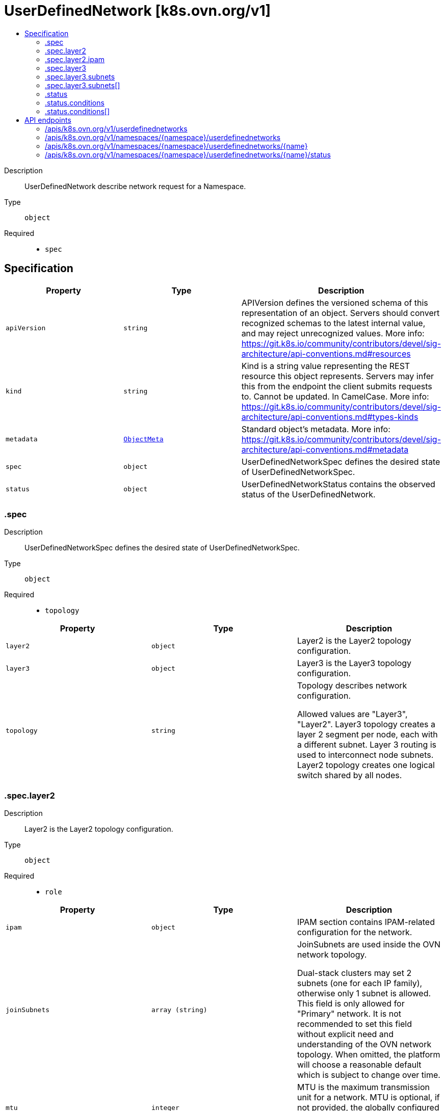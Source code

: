 // Automatically generated by 'openshift-apidocs-gen'. Do not edit.
:_mod-docs-content-type: ASSEMBLY
[id="userdefinednetwork-k8s-ovn-org-v1"]
= UserDefinedNetwork [k8s.ovn.org/v1]
:toc: macro
:toc-title:

toc::[]


Description::
+
--
UserDefinedNetwork describe network request for a Namespace.
--

Type::
  `object`

Required::
  - `spec`


== Specification

[cols="1,1,1",options="header"]
|===
| Property | Type | Description

| `apiVersion`
| `string`
| APIVersion defines the versioned schema of this representation of an object. Servers should convert recognized schemas to the latest internal value, and may reject unrecognized values. More info: https://git.k8s.io/community/contributors/devel/sig-architecture/api-conventions.md#resources

| `kind`
| `string`
| Kind is a string value representing the REST resource this object represents. Servers may infer this from the endpoint the client submits requests to. Cannot be updated. In CamelCase. More info: https://git.k8s.io/community/contributors/devel/sig-architecture/api-conventions.md#types-kinds

| `metadata`
| xref:../objects/index.adoc#io-k8s-apimachinery-pkg-apis-meta-v1-ObjectMeta[`ObjectMeta`]
| Standard object's metadata. More info: https://git.k8s.io/community/contributors/devel/sig-architecture/api-conventions.md#metadata

| `spec`
| `object`
| UserDefinedNetworkSpec defines the desired state of UserDefinedNetworkSpec.

| `status`
| `object`
| UserDefinedNetworkStatus contains the observed status of the UserDefinedNetwork.

|===
=== .spec
Description::
+
--
UserDefinedNetworkSpec defines the desired state of UserDefinedNetworkSpec.
--

Type::
  `object`

Required::
  - `topology`



[cols="1,1,1",options="header"]
|===
| Property | Type | Description

| `layer2`
| `object`
| Layer2 is the Layer2 topology configuration.

| `layer3`
| `object`
| Layer3 is the Layer3 topology configuration.

| `topology`
| `string`
| Topology describes network configuration.

Allowed values are "Layer3", "Layer2".
Layer3 topology creates a layer 2 segment per node, each with a different subnet. Layer 3 routing is used to interconnect node subnets.
Layer2 topology creates one logical switch shared by all nodes.

|===
=== .spec.layer2
Description::
+
--
Layer2 is the Layer2 topology configuration.
--

Type::
  `object`

Required::
  - `role`



[cols="1,1,1",options="header"]
|===
| Property | Type | Description

| `ipam`
| `object`
| IPAM section contains IPAM-related configuration for the network.

| `joinSubnets`
| `array (string)`
| JoinSubnets are used inside the OVN network topology.

Dual-stack clusters may set 2 subnets (one for each IP family), otherwise only 1 subnet is allowed.
This field is only allowed for "Primary" network.
It is not recommended to set this field without explicit need and understanding of the OVN network topology.
When omitted, the platform will choose a reasonable default which is subject to change over time.

| `mtu`
| `integer`
| MTU is the maximum transmission unit for a network.
MTU is optional, if not provided, the globally configured value in OVN-Kubernetes (defaults to 1400) is used for the network.

| `role`
| `string`
| Role describes the network role in the pod.

Allowed value is "Secondary".
Secondary network is only assigned to pods that use `k8s.v1.cni.cncf.io/networks` annotation to select given network.

| `subnets`
| `array (string)`
| Subnets are used for the pod network across the cluster.
Dual-stack clusters may set 2 subnets (one for each IP family), otherwise only 1 subnet is allowed.

The format should match standard CIDR notation (for example, "10.128.0.0/16").
This field must be omitted if `ipam.mode` is `Disabled`.

|===
=== .spec.layer2.ipam
Description::
+
--
IPAM section contains IPAM-related configuration for the network.
--

Type::
  `object`




[cols="1,1,1",options="header"]
|===
| Property | Type | Description

| `lifecycle`
| `string`
| Lifecycle controls IP addresses management lifecycle.

The only allowed value is Persistent. When set, OVN Kubernetes assigned IP addresses will be persisted in an
`ipamclaims.k8s.cni.cncf.io` object. These IP addresses will be reused by other pods if requested.
Only supported when mode is `Enabled`.

| `mode`
| `string`
| Mode controls how much of the IP configuration will be managed by OVN.
`Enabled` means OVN-Kubernetes will apply IP configuration to the SDN infrastructure and it will also assign IPs
from the selected subnet to the individual pods.
`Disabled` means OVN-Kubernetes will only assign MAC addresses and provide layer 2 communication, letting users
configure IP addresses for the pods.
`Disabled` is only available for Secondary networks.
By disabling IPAM, any Kubernetes features that rely on selecting pods by IP will no longer function
(such as network policy, services, etc). Additionally, IP port security will also be disabled for interfaces attached to this network.
Defaults to `Enabled`.

|===
=== .spec.layer3
Description::
+
--
Layer3 is the Layer3 topology configuration.
--

Type::
  `object`

Required::
  - `role`
  - `subnets`



[cols="1,1,1",options="header"]
|===
| Property | Type | Description

| `joinSubnets`
| `array (string)`
| JoinSubnets are used inside the OVN network topology.

Dual-stack clusters may set 2 subnets (one for each IP family), otherwise only 1 subnet is allowed.
This field is only allowed for "Primary" network.
It is not recommended to set this field without explicit need and understanding of the OVN network topology.
When omitted, the platform will choose a reasonable default which is subject to change over time.

| `mtu`
| `integer`
| MTU is the maximum transmission unit for a network.

MTU is optional, if not provided, the globally configured value in OVN-Kubernetes (defaults to 1400) is used for the network.

| `role`
| `string`
| Role describes the network role in the pod.

Allowed values are "Primary" and "Secondary".
Primary network is automatically assigned to every pod created in the same namespace.
Secondary network is only assigned to pods that use `k8s.v1.cni.cncf.io/networks` annotation to select given network.

| `subnets`
| `array`
| Subnets are used for the pod network across the cluster.

Dual-stack clusters may set 2 subnets (one for each IP family), otherwise only 1 subnet is allowed.
Given subnet is split into smaller subnets for every node.

| `subnets[]`
| `object`
| 

|===
=== .spec.layer3.subnets
Description::
+
--
Subnets are used for the pod network across the cluster.

Dual-stack clusters may set 2 subnets (one for each IP family), otherwise only 1 subnet is allowed.
Given subnet is split into smaller subnets for every node.
--

Type::
  `array`




=== .spec.layer3.subnets[]
Description::
+
--

--

Type::
  `object`

Required::
  - `cidr`



[cols="1,1,1",options="header"]
|===
| Property | Type | Description

| `cidr`
| `string`
| CIDR specifies L3Subnet, which is split into smaller subnets for every node.

| `hostSubnet`
| `integer`
| HostSubnet specifies the subnet size for every node.

When not set, it will be assigned automatically.

|===
=== .status
Description::
+
--
UserDefinedNetworkStatus contains the observed status of the UserDefinedNetwork.
--

Type::
  `object`




[cols="1,1,1",options="header"]
|===
| Property | Type | Description

| `conditions`
| `array`
| 

| `conditions[]`
| `object`
| Condition contains details for one aspect of the current state of this API Resource.

|===
=== .status.conditions
Description::
+
--

--

Type::
  `array`




=== .status.conditions[]
Description::
+
--
Condition contains details for one aspect of the current state of this API Resource.
--

Type::
  `object`

Required::
  - `lastTransitionTime`
  - `message`
  - `reason`
  - `status`
  - `type`



[cols="1,1,1",options="header"]
|===
| Property | Type | Description

| `lastTransitionTime`
| `string`
| lastTransitionTime is the last time the condition transitioned from one status to another.
This should be when the underlying condition changed.  If that is not known, then using the time when the API field changed is acceptable.

| `message`
| `string`
| message is a human readable message indicating details about the transition.
This may be an empty string.

| `observedGeneration`
| `integer`
| observedGeneration represents the .metadata.generation that the condition was set based upon.
For instance, if .metadata.generation is currently 12, but the .status.conditions[x].observedGeneration is 9, the condition is out of date
with respect to the current state of the instance.

| `reason`
| `string`
| reason contains a programmatic identifier indicating the reason for the condition's last transition.
Producers of specific condition types may define expected values and meanings for this field,
and whether the values are considered a guaranteed API.
The value should be a CamelCase string.
This field may not be empty.

| `status`
| `string`
| status of the condition, one of True, False, Unknown.

| `type`
| `string`
| type of condition in CamelCase or in foo.example.com/CamelCase.

|===

== API endpoints

The following API endpoints are available:

* `/apis/k8s.ovn.org/v1/userdefinednetworks`
- `GET`: list objects of kind UserDefinedNetwork
* `/apis/k8s.ovn.org/v1/namespaces/{namespace}/userdefinednetworks`
- `DELETE`: delete collection of UserDefinedNetwork
- `GET`: list objects of kind UserDefinedNetwork
- `POST`: create an UserDefinedNetwork
* `/apis/k8s.ovn.org/v1/namespaces/{namespace}/userdefinednetworks/{name}`
- `DELETE`: delete an UserDefinedNetwork
- `GET`: read the specified UserDefinedNetwork
- `PATCH`: partially update the specified UserDefinedNetwork
- `PUT`: replace the specified UserDefinedNetwork
* `/apis/k8s.ovn.org/v1/namespaces/{namespace}/userdefinednetworks/{name}/status`
- `GET`: read status of the specified UserDefinedNetwork
- `PATCH`: partially update status of the specified UserDefinedNetwork
- `PUT`: replace status of the specified UserDefinedNetwork


=== /apis/k8s.ovn.org/v1/userdefinednetworks



HTTP method::
  `GET`

Description::
  list objects of kind UserDefinedNetwork


.HTTP responses
[cols="1,1",options="header"]
|===
| HTTP code | Reponse body
| 200 - OK
| xref:../objects/index.adoc#org-ovn-k8s-v1-UserDefinedNetworkList[`UserDefinedNetworkList`] schema
| 401 - Unauthorized
| Empty
|===


=== /apis/k8s.ovn.org/v1/namespaces/{namespace}/userdefinednetworks



HTTP method::
  `DELETE`

Description::
  delete collection of UserDefinedNetwork




.HTTP responses
[cols="1,1",options="header"]
|===
| HTTP code | Reponse body
| 200 - OK
| xref:../objects/index.adoc#io-k8s-apimachinery-pkg-apis-meta-v1-Status[`Status`] schema
| 401 - Unauthorized
| Empty
|===

HTTP method::
  `GET`

Description::
  list objects of kind UserDefinedNetwork




.HTTP responses
[cols="1,1",options="header"]
|===
| HTTP code | Reponse body
| 200 - OK
| xref:../objects/index.adoc#org-ovn-k8s-v1-UserDefinedNetworkList[`UserDefinedNetworkList`] schema
| 401 - Unauthorized
| Empty
|===

HTTP method::
  `POST`

Description::
  create an UserDefinedNetwork


.Query parameters
[cols="1,1,2",options="header"]
|===
| Parameter | Type | Description
| `dryRun`
| `string`
| When present, indicates that modifications should not be persisted. An invalid or unrecognized dryRun directive will result in an error response and no further processing of the request. Valid values are: - All: all dry run stages will be processed
| `fieldValidation`
| `string`
| fieldValidation instructs the server on how to handle objects in the request (POST/PUT/PATCH) containing unknown or duplicate fields. Valid values are: - Ignore: This will ignore any unknown fields that are silently dropped from the object, and will ignore all but the last duplicate field that the decoder encounters. This is the default behavior prior to v1.23. - Warn: This will send a warning via the standard warning response header for each unknown field that is dropped from the object, and for each duplicate field that is encountered. The request will still succeed if there are no other errors, and will only persist the last of any duplicate fields. This is the default in v1.23+ - Strict: This will fail the request with a BadRequest error if any unknown fields would be dropped from the object, or if any duplicate fields are present. The error returned from the server will contain all unknown and duplicate fields encountered.
|===

.Body parameters
[cols="1,1,2",options="header"]
|===
| Parameter | Type | Description
| `body`
| xref:../network_apis/userdefinednetwork-k8s-ovn-org-v1.adoc#userdefinednetwork-k8s-ovn-org-v1[`UserDefinedNetwork`] schema
| 
|===

.HTTP responses
[cols="1,1",options="header"]
|===
| HTTP code | Reponse body
| 200 - OK
| xref:../network_apis/userdefinednetwork-k8s-ovn-org-v1.adoc#userdefinednetwork-k8s-ovn-org-v1[`UserDefinedNetwork`] schema
| 201 - Created
| xref:../network_apis/userdefinednetwork-k8s-ovn-org-v1.adoc#userdefinednetwork-k8s-ovn-org-v1[`UserDefinedNetwork`] schema
| 202 - Accepted
| xref:../network_apis/userdefinednetwork-k8s-ovn-org-v1.adoc#userdefinednetwork-k8s-ovn-org-v1[`UserDefinedNetwork`] schema
| 401 - Unauthorized
| Empty
|===


=== /apis/k8s.ovn.org/v1/namespaces/{namespace}/userdefinednetworks/{name}

.Global path parameters
[cols="1,1,2",options="header"]
|===
| Parameter | Type | Description
| `name`
| `string`
| name of the UserDefinedNetwork
|===


HTTP method::
  `DELETE`

Description::
  delete an UserDefinedNetwork


.Query parameters
[cols="1,1,2",options="header"]
|===
| Parameter | Type | Description
| `dryRun`
| `string`
| When present, indicates that modifications should not be persisted. An invalid or unrecognized dryRun directive will result in an error response and no further processing of the request. Valid values are: - All: all dry run stages will be processed
|===


.HTTP responses
[cols="1,1",options="header"]
|===
| HTTP code | Reponse body
| 200 - OK
| xref:../objects/index.adoc#io-k8s-apimachinery-pkg-apis-meta-v1-Status[`Status`] schema
| 202 - Accepted
| xref:../objects/index.adoc#io-k8s-apimachinery-pkg-apis-meta-v1-Status[`Status`] schema
| 401 - Unauthorized
| Empty
|===

HTTP method::
  `GET`

Description::
  read the specified UserDefinedNetwork




.HTTP responses
[cols="1,1",options="header"]
|===
| HTTP code | Reponse body
| 200 - OK
| xref:../network_apis/userdefinednetwork-k8s-ovn-org-v1.adoc#userdefinednetwork-k8s-ovn-org-v1[`UserDefinedNetwork`] schema
| 401 - Unauthorized
| Empty
|===

HTTP method::
  `PATCH`

Description::
  partially update the specified UserDefinedNetwork


.Query parameters
[cols="1,1,2",options="header"]
|===
| Parameter | Type | Description
| `dryRun`
| `string`
| When present, indicates that modifications should not be persisted. An invalid or unrecognized dryRun directive will result in an error response and no further processing of the request. Valid values are: - All: all dry run stages will be processed
| `fieldValidation`
| `string`
| fieldValidation instructs the server on how to handle objects in the request (POST/PUT/PATCH) containing unknown or duplicate fields. Valid values are: - Ignore: This will ignore any unknown fields that are silently dropped from the object, and will ignore all but the last duplicate field that the decoder encounters. This is the default behavior prior to v1.23. - Warn: This will send a warning via the standard warning response header for each unknown field that is dropped from the object, and for each duplicate field that is encountered. The request will still succeed if there are no other errors, and will only persist the last of any duplicate fields. This is the default in v1.23+ - Strict: This will fail the request with a BadRequest error if any unknown fields would be dropped from the object, or if any duplicate fields are present. The error returned from the server will contain all unknown and duplicate fields encountered.
|===


.HTTP responses
[cols="1,1",options="header"]
|===
| HTTP code | Reponse body
| 200 - OK
| xref:../network_apis/userdefinednetwork-k8s-ovn-org-v1.adoc#userdefinednetwork-k8s-ovn-org-v1[`UserDefinedNetwork`] schema
| 401 - Unauthorized
| Empty
|===

HTTP method::
  `PUT`

Description::
  replace the specified UserDefinedNetwork


.Query parameters
[cols="1,1,2",options="header"]
|===
| Parameter | Type | Description
| `dryRun`
| `string`
| When present, indicates that modifications should not be persisted. An invalid or unrecognized dryRun directive will result in an error response and no further processing of the request. Valid values are: - All: all dry run stages will be processed
| `fieldValidation`
| `string`
| fieldValidation instructs the server on how to handle objects in the request (POST/PUT/PATCH) containing unknown or duplicate fields. Valid values are: - Ignore: This will ignore any unknown fields that are silently dropped from the object, and will ignore all but the last duplicate field that the decoder encounters. This is the default behavior prior to v1.23. - Warn: This will send a warning via the standard warning response header for each unknown field that is dropped from the object, and for each duplicate field that is encountered. The request will still succeed if there are no other errors, and will only persist the last of any duplicate fields. This is the default in v1.23+ - Strict: This will fail the request with a BadRequest error if any unknown fields would be dropped from the object, or if any duplicate fields are present. The error returned from the server will contain all unknown and duplicate fields encountered.
|===

.Body parameters
[cols="1,1,2",options="header"]
|===
| Parameter | Type | Description
| `body`
| xref:../network_apis/userdefinednetwork-k8s-ovn-org-v1.adoc#userdefinednetwork-k8s-ovn-org-v1[`UserDefinedNetwork`] schema
| 
|===

.HTTP responses
[cols="1,1",options="header"]
|===
| HTTP code | Reponse body
| 200 - OK
| xref:../network_apis/userdefinednetwork-k8s-ovn-org-v1.adoc#userdefinednetwork-k8s-ovn-org-v1[`UserDefinedNetwork`] schema
| 201 - Created
| xref:../network_apis/userdefinednetwork-k8s-ovn-org-v1.adoc#userdefinednetwork-k8s-ovn-org-v1[`UserDefinedNetwork`] schema
| 401 - Unauthorized
| Empty
|===


=== /apis/k8s.ovn.org/v1/namespaces/{namespace}/userdefinednetworks/{name}/status

.Global path parameters
[cols="1,1,2",options="header"]
|===
| Parameter | Type | Description
| `name`
| `string`
| name of the UserDefinedNetwork
|===


HTTP method::
  `GET`

Description::
  read status of the specified UserDefinedNetwork




.HTTP responses
[cols="1,1",options="header"]
|===
| HTTP code | Reponse body
| 200 - OK
| xref:../network_apis/userdefinednetwork-k8s-ovn-org-v1.adoc#userdefinednetwork-k8s-ovn-org-v1[`UserDefinedNetwork`] schema
| 401 - Unauthorized
| Empty
|===

HTTP method::
  `PATCH`

Description::
  partially update status of the specified UserDefinedNetwork


.Query parameters
[cols="1,1,2",options="header"]
|===
| Parameter | Type | Description
| `dryRun`
| `string`
| When present, indicates that modifications should not be persisted. An invalid or unrecognized dryRun directive will result in an error response and no further processing of the request. Valid values are: - All: all dry run stages will be processed
| `fieldValidation`
| `string`
| fieldValidation instructs the server on how to handle objects in the request (POST/PUT/PATCH) containing unknown or duplicate fields. Valid values are: - Ignore: This will ignore any unknown fields that are silently dropped from the object, and will ignore all but the last duplicate field that the decoder encounters. This is the default behavior prior to v1.23. - Warn: This will send a warning via the standard warning response header for each unknown field that is dropped from the object, and for each duplicate field that is encountered. The request will still succeed if there are no other errors, and will only persist the last of any duplicate fields. This is the default in v1.23+ - Strict: This will fail the request with a BadRequest error if any unknown fields would be dropped from the object, or if any duplicate fields are present. The error returned from the server will contain all unknown and duplicate fields encountered.
|===


.HTTP responses
[cols="1,1",options="header"]
|===
| HTTP code | Reponse body
| 200 - OK
| xref:../network_apis/userdefinednetwork-k8s-ovn-org-v1.adoc#userdefinednetwork-k8s-ovn-org-v1[`UserDefinedNetwork`] schema
| 401 - Unauthorized
| Empty
|===

HTTP method::
  `PUT`

Description::
  replace status of the specified UserDefinedNetwork


.Query parameters
[cols="1,1,2",options="header"]
|===
| Parameter | Type | Description
| `dryRun`
| `string`
| When present, indicates that modifications should not be persisted. An invalid or unrecognized dryRun directive will result in an error response and no further processing of the request. Valid values are: - All: all dry run stages will be processed
| `fieldValidation`
| `string`
| fieldValidation instructs the server on how to handle objects in the request (POST/PUT/PATCH) containing unknown or duplicate fields. Valid values are: - Ignore: This will ignore any unknown fields that are silently dropped from the object, and will ignore all but the last duplicate field that the decoder encounters. This is the default behavior prior to v1.23. - Warn: This will send a warning via the standard warning response header for each unknown field that is dropped from the object, and for each duplicate field that is encountered. The request will still succeed if there are no other errors, and will only persist the last of any duplicate fields. This is the default in v1.23+ - Strict: This will fail the request with a BadRequest error if any unknown fields would be dropped from the object, or if any duplicate fields are present. The error returned from the server will contain all unknown and duplicate fields encountered.
|===

.Body parameters
[cols="1,1,2",options="header"]
|===
| Parameter | Type | Description
| `body`
| xref:../network_apis/userdefinednetwork-k8s-ovn-org-v1.adoc#userdefinednetwork-k8s-ovn-org-v1[`UserDefinedNetwork`] schema
| 
|===

.HTTP responses
[cols="1,1",options="header"]
|===
| HTTP code | Reponse body
| 200 - OK
| xref:../network_apis/userdefinednetwork-k8s-ovn-org-v1.adoc#userdefinednetwork-k8s-ovn-org-v1[`UserDefinedNetwork`] schema
| 201 - Created
| xref:../network_apis/userdefinednetwork-k8s-ovn-org-v1.adoc#userdefinednetwork-k8s-ovn-org-v1[`UserDefinedNetwork`] schema
| 401 - Unauthorized
| Empty
|===